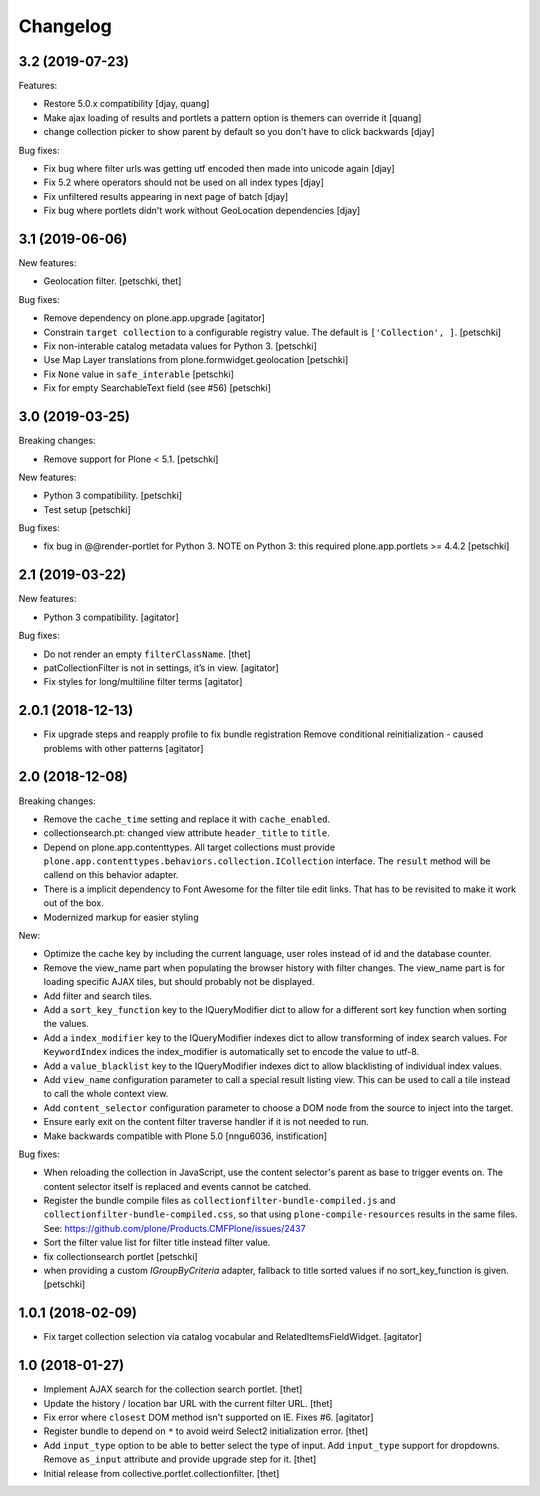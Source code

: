 Changelog
=========

3.2 (2019-07-23)
----------------

Features:

- Restore 5.0.x compatibility
  [djay, quang]
- Make ajax loading of results and portlets a pattern option is themers can override it
  [quang]
- change collection picker to show parent by default so you don't have to click backwards
  [djay]

Bug fixes:

- Fix bug where filter urls was getting utf encoded then made into unicode again
  [djay]
- Fix 5.2 where operators should not be used on all index types
  [djay]
- Fix unfiltered results appearing in next page of batch
  [djay]
- Fix bug where portlets didn't work without GeoLocation dependencies
  [djay]


3.1 (2019-06-06)
----------------

New features:

- Geolocation filter.
  [petschki, thet]


Bug fixes:

- Remove dependency on plone.app.upgrade
  [agitator]

- Constrain ``target collection`` to a configurable registry value.
  The default is ``['Collection', ]``.
  [petschki]

- Fix non-interable catalog metadata values for Python 3.
  [petschki]

- Use Map Layer translations from plone.formwidget.geolocation
  [petschki]

- Fix ``None`` value in ``safe_interable``
  [petschki]

- Fix for empty SearchableText field (see #56)
  [petschki]


3.0 (2019-03-25)
----------------

Breaking changes:

- Remove support for Plone < 5.1.
  [petschki]

New features:

- Python 3 compatibility.
  [petschki]

- Test setup
  [petschki]

Bug fixes:

- fix bug in @@render-portlet for Python 3.
  NOTE on Python 3: this required plone.app.portlets >= 4.4.2
  [petschki]


2.1 (2019-03-22)
----------------

New features:

- Python 3 compatibility.
  [agitator]

Bug fixes:

- Do not render an empty ``filterClassName``.
  [thet]

- patCollectionFilter is not in settings, it’s in view.
  [agitator]

- Fix styles for long/multiline filter terms
  [agitator]


2.0.1 (2018-12-13)
------------------

- Fix upgrade steps and reapply profile to fix bundle registration
  Remove conditional reinitialization - caused problems with other patterns
  [agitator]


2.0 (2018-12-08)
----------------

Breaking changes:

- Remove the ``cache_time`` setting and replace it with ``cache_enabled``.

- collectionsearch.pt: changed view attribute ``header_title`` to ``title``.

- Depend on plone.app.contenttypes.
  All target collections must provide ``plone.app.contenttypes.behaviors.collection.ICollection`` interface.
  The ``result`` method will be callend on this behavior adapter.

- There is a implicit dependency to Font Awesome for the filter tile edit links.
  That has to be revisited to make it work out of the box.

- Modernized markup for easier styling

New:

- Optimize the cache key by including the current language, user roles instead of id and the database counter.

- Remove the view_name part when populating the browser history with filter changes.
  The view_name part is for loading specific AJAX tiles, but should probably not be displayed.

- Add filter and search tiles.

- Add a ``sort_key_function`` key to the IQueryModifier dict to allow for a different sort key function when sorting the values.

- Add a ``index_modifier`` key to the IQueryModifier indexes dict to allow transforming of index search values.
  For ``KeywordIndex`` indices the index_modifier is automatically set to encode the value to utf-8.

- Add a ``value_blacklist`` key to the IQueryModifier indexes dict to allow blacklisting of individual index values.

- Add ``view_name`` configuration parameter to call a special result listing view.
  This can be used to call a tile instead to call the whole context view.

- Add ``content_selector`` configuration parameter to choose a DOM node from the source to inject into the target.

- Ensure early exit on the content filter traverse handler if it is not needed to run.

- Make backwards compatible with Plone 5.0
  [nngu6036, instification]

Bug fixes:

- When reloading the collection in JavaScript, use the content selector's parent as base to trigger events on.
  The content selector itself is replaced and events cannot be catched.

- Register the bundle compile files as ``collectionfilter-bundle-compiled.js`` and ``collectionfilter-bundle-compiled.css``, so that using ``plone-compile-resources`` results in the same files.
  See: https://github.com/plone/Products.CMFPlone/issues/2437

- Sort the filter value list for filter title instead filter value.

- fix collectionsearch portlet
  [petschki]

- when providing a custom `IGroupByCriteria` adapter, fallback to title sorted values if no sort_key_function is given.
  [petschki]


1.0.1 (2018-02-09)
------------------

- Fix target collection selection via catalog vocabular and RelatedItemsFieldWidget.
  [agitator]


1.0 (2018-01-27)
----------------

- Implement AJAX search for the collection search portlet.
  [thet]

- Update the history / location bar URL with the current filter URL.
  [thet]

- Fix error where ``closest`` DOM method isn't supported on IE.
  Fixes #6.
  [agitator]

- Register bundle to depend on ``*`` to avoid weird Select2 initialization error.
  [thet]

- Add ``input_type`` option to be able to better select the type of input.
  Add ``input_type`` support for dropdowns.
  Remove ``as_input`` attribute and provide upgrade step for it.
  [thet]

- Initial release from collective.portlet.collectionfilter.
  [thet]
